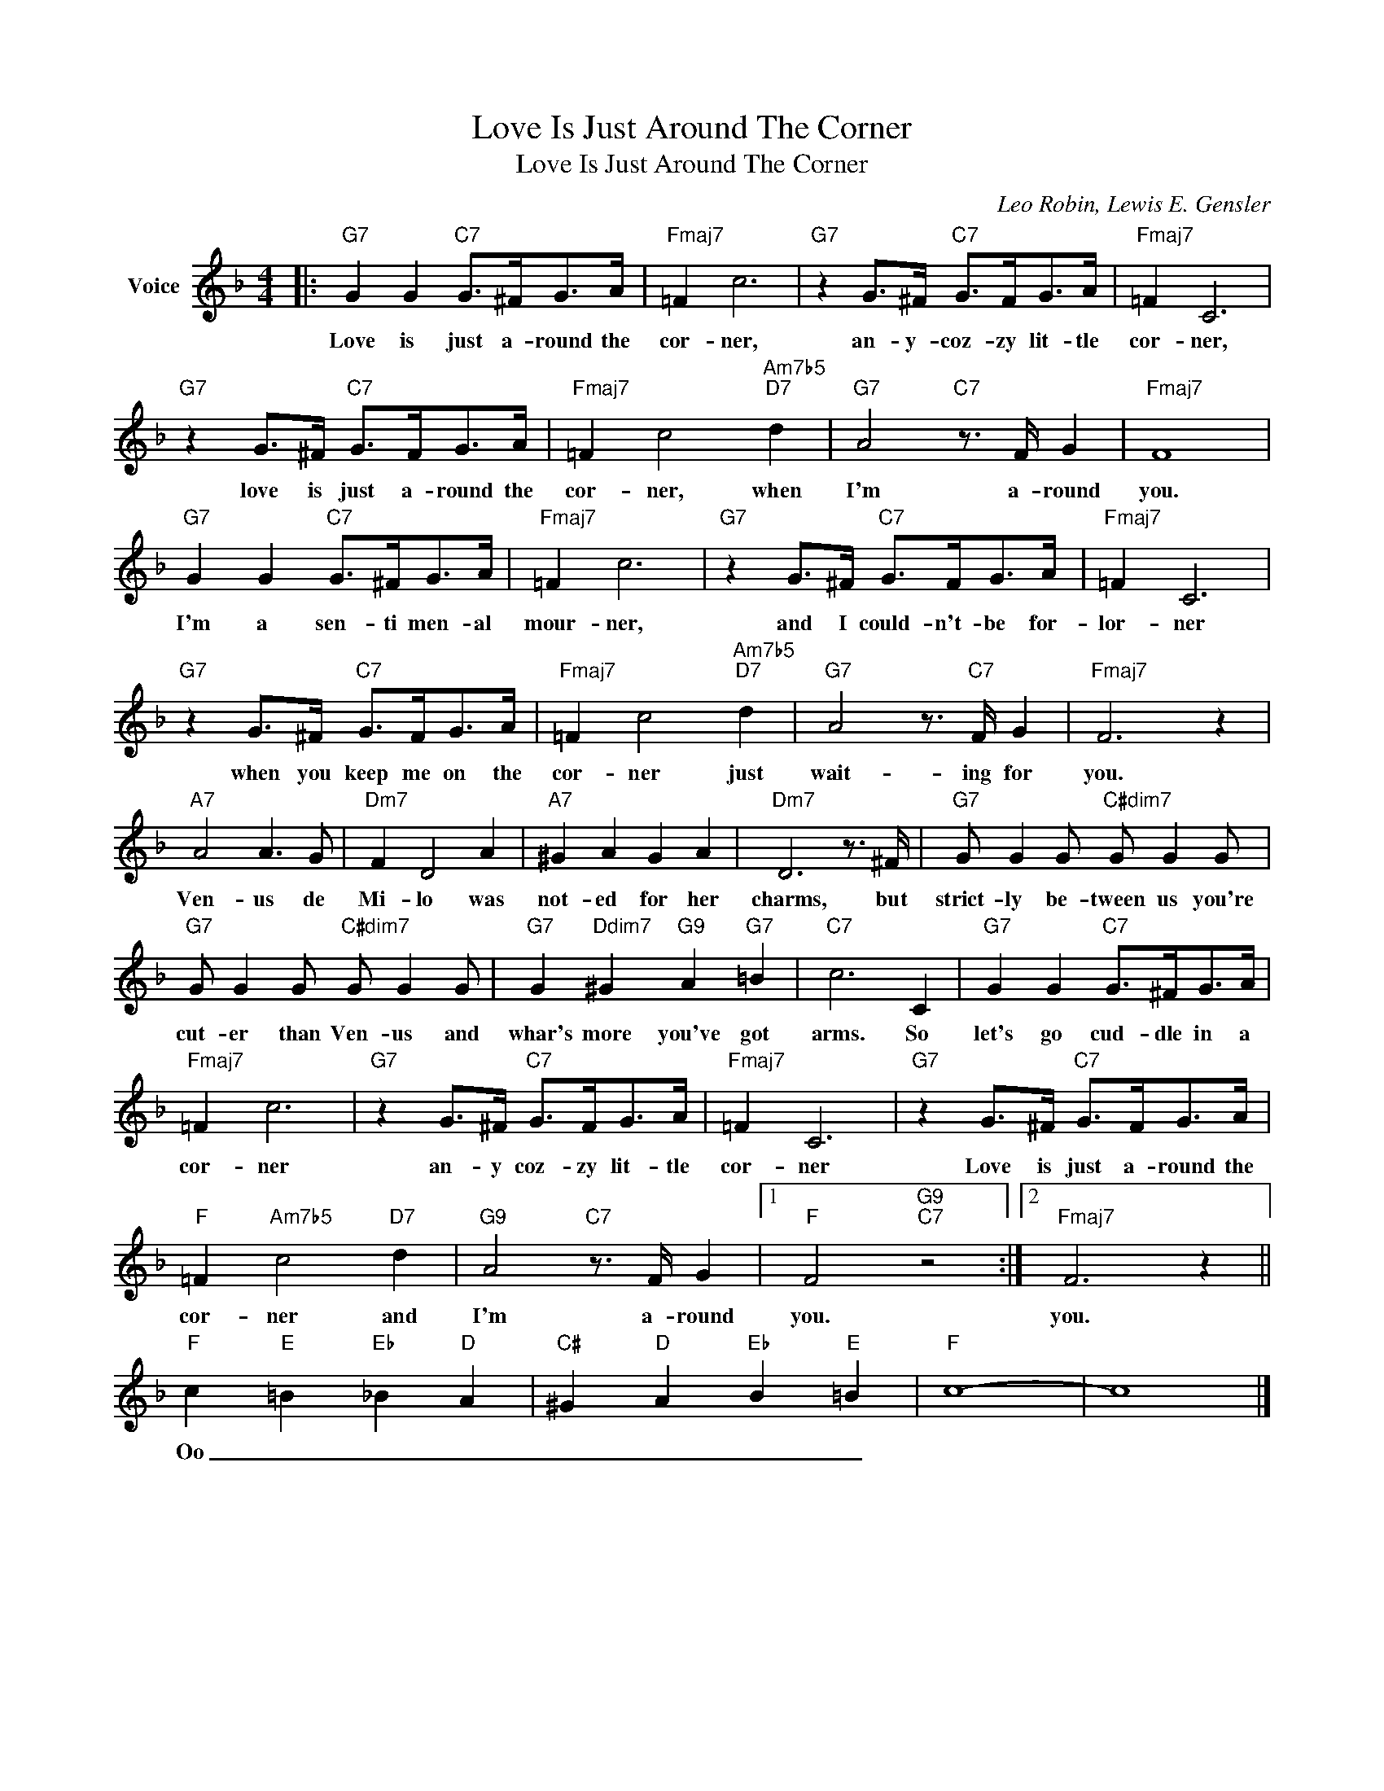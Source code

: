 X:1
T:Love Is Just Around The Corner
T:Love Is Just Around The Corner
C:Leo Robin, Lewis E. Gensler
Z:All Rights Reserved
L:1/8
M:4/4
K:F
V:1 treble nm="Voice"
%%MIDI program 52
V:1
|:"G7" G2 G2"C7" G>^FG>A |"Fmaj7" =F2 c6 |"G7" z2 G>^F"C7" G>FG>A |"Fmaj7" =F2 C6 | %4
w: Love is just a- round the|cor- ner,|an- y- coz- zy lit- tle|cor- ner,|
"G7" z2 G>^F"C7" G>FG>A |"Fmaj7" =F2 c4"Am7b5""D7" d2 |"G7" A4"C7" z3/2 F/ G2 |"Fmaj7" F8 | %8
w: love is just a- round the|cor- ner, when|I'm a- round|you.|
"G7" G2 G2"C7" G>^FG>A |"Fmaj7" =F2 c6 |"G7" z2 G>^F"C7" G>FG>A |"Fmaj7" =F2 C6 | %12
w: I'm a sen- ti men- al|mour- ner,|and I could- n't- be for-|lor- ner|
"G7" z2 G>^F"C7" G>FG>A |"Fmaj7" =F2 c4"Am7b5""D7" d2 |"G7" A4 z3/2"C7" F/ G2 |"Fmaj7" F6 z2 | %16
w: when you keep me on the|cor- ner just|wait- ing for|you.|
"A7" A4 A3 G |"Dm7" F2 D4 A2 |"A7" ^G2 A2 G2 A2 |"Dm7" D6 z3/2 ^F/ |"G7" G G2 G"C#dim7" G G2 G | %21
w: Ven- us de|Mi- lo was|not- ed for her|charms, but|strict- ly be- tween us you're|
"G7" G G2 G"C#dim7" G G2 G |"G7" G2"Ddim7" ^G2"G9" A2"G7" =B2 |"C7" c6 C2 |"G7" G2 G2"C7" G>^FG>A | %25
w: cut- er than Ven- us and|whar's more you've got|arms. So|let's go cud- dle in a|
"Fmaj7" =F2 c6 |"G7" z2 G>^F"C7" G>FG>A |"Fmaj7" =F2 C6 |"G7" z2 G>^F"C7" G>FG>A | %29
w: cor- ner|an- y coz- zy lit- tle|cor- ner|Love is just a- round the|
"F" =F2"Am7b5" c4"D7" d2 |"G9" A4"C7" z3/2 F/ G2 |1"F" F4"G9""C7" z4 :|2"Fmaj7" F6 z2 || %33
w: cor- ner and|I'm a- round|you.|you.|
"F" c2"E" =B2"Eb" _B2"D" A2 |"C#" ^G2"D" A2"Eb" B2"E" =B2 |"F" c8- | c8 |] %37
w: Oo _ _ _|_ _ _ _|||

